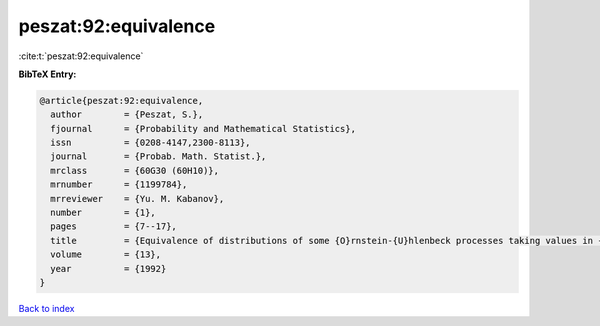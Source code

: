 peszat:92:equivalence
=====================

:cite:t:`peszat:92:equivalence`

**BibTeX Entry:**

.. code-block:: bibtex

   @article{peszat:92:equivalence,
     author        = {Peszat, S.},
     fjournal      = {Probability and Mathematical Statistics},
     issn          = {0208-4147,2300-8113},
     journal       = {Probab. Math. Statist.},
     mrclass       = {60G30 (60H10)},
     mrnumber      = {1199784},
     mrreviewer    = {Yu. M. Kabanov},
     number        = {1},
     pages         = {7--17},
     title         = {Equivalence of distributions of some {O}rnstein-{U}hlenbeck processes taking values in {H}ilbert space},
     volume        = {13},
     year          = {1992}
   }

`Back to index <../By-Cite-Keys.html>`__
